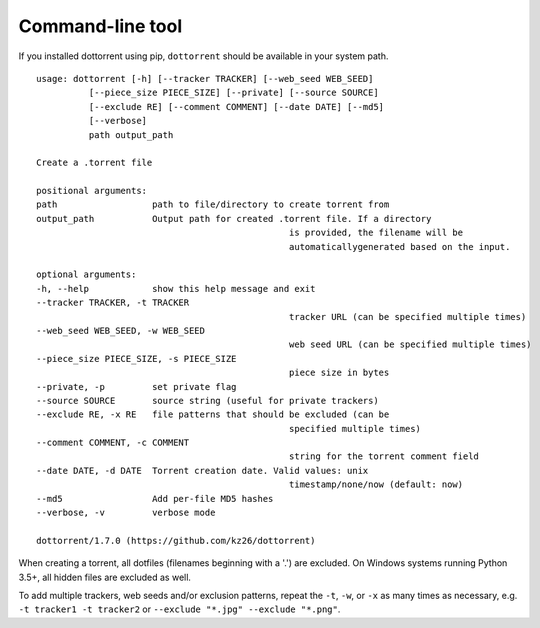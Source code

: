 Command-line tool
=================

If you installed dottorrent using pip, ``dottorrent`` should be
available in your system path.

.. highlight:: none

::

	usage: dottorrent [-h] [--tracker TRACKER] [--web_seed WEB_SEED]
                  [--piece_size PIECE_SIZE] [--private] [--source SOURCE]
                  [--exclude RE] [--comment COMMENT] [--date DATE] [--md5]
                  [--verbose]
                  path output_path

	Create a .torrent file

	positional arguments:
	path                  path to file/directory to create torrent from
	output_path           Output path for created .torrent file. If a directory
							is provided, the filename will be
							automaticallygenerated based on the input.

	optional arguments:
	-h, --help            show this help message and exit
	--tracker TRACKER, -t TRACKER
							tracker URL (can be specified multiple times)
	--web_seed WEB_SEED, -w WEB_SEED
							web seed URL (can be specified multiple times)
	--piece_size PIECE_SIZE, -s PIECE_SIZE
							piece size in bytes
	--private, -p         set private flag
	--source SOURCE       source string (useful for private trackers)
	--exclude RE, -x RE   file patterns that should be excluded (can be
							specified multiple times)
	--comment COMMENT, -c COMMENT
							string for the torrent comment field
	--date DATE, -d DATE  Torrent creation date. Valid values: unix
							timestamp/none/now (default: now)
	--md5                 Add per-file MD5 hashes
	--verbose, -v         verbose mode

	dottorrent/1.7.0 (https://github.com/kz26/dottorrent)



When creating a torrent, all dotfiles (filenames beginning with a '.') are excluded. On Windows systems running Python 3.5+, all hidden files are excluded as well.

To add multiple trackers, web seeds and/or exclusion patterns, repeat the ``-t``, ``-w``, or ``-x`` as many times as necessary,
e.g. ``-t tracker1 -t tracker2`` or ``--exclude "*.jpg" --exclude "*.png"``.

